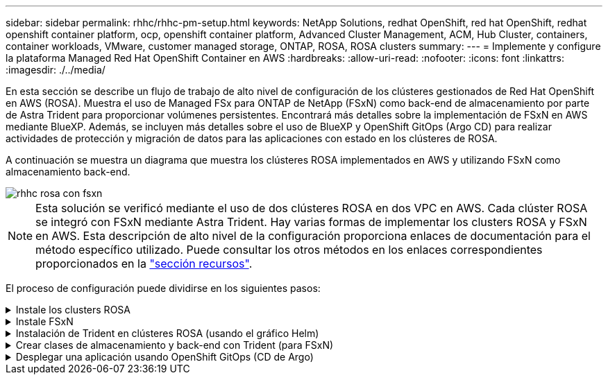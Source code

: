 ---
sidebar: sidebar 
permalink: rhhc/rhhc-pm-setup.html 
keywords: NetApp Solutions, redhat OpenShift, red hat OpenShift, redhat openshift container platform, ocp, openshift container platform, Advanced Cluster Management, ACM, Hub Cluster, containers, container workloads, VMware, customer managed storage, ONTAP, ROSA, ROSA clusters 
summary:  
---
= Implemente y configure la plataforma Managed Red Hat OpenShift Container en AWS
:hardbreaks:
:allow-uri-read: 
:nofooter: 
:icons: font
:linkattrs: 
:imagesdir: ./../media/


[role="lead"]
En esta sección se describe un flujo de trabajo de alto nivel de configuración de los clústeres gestionados de Red Hat OpenShift en AWS (ROSA). Muestra el uso de Managed FSx para ONTAP de NetApp (FSxN) como back-end de almacenamiento por parte de Astra Trident para proporcionar volúmenes persistentes. Encontrará más detalles sobre la implementación de FSxN en AWS mediante BlueXP. Además, se incluyen más detalles sobre el uso de BlueXP y OpenShift GitOps (Argo CD) para realizar actividades de protección y migración de datos para las aplicaciones con estado en los clústeres de ROSA.

A continuación se muestra un diagrama que muestra los clústeres ROSA implementados en AWS y utilizando FSxN como almacenamiento back-end.

image::rhhc-rosa-with-fsxn.png[rhhc rosa con fsxn]


NOTE: Esta solución se verificó mediante el uso de dos clústeres ROSA en dos VPC en AWS. Cada clúster ROSA se integró con FSxN mediante Astra Trident. Hay varias formas de implementar los clusters ROSA y FSxN en AWS. Esta descripción de alto nivel de la configuración proporciona enlaces de documentación para el método específico utilizado. Puede consultar los otros métodos en los enlaces correspondientes proporcionados en la link:rhhc-resources.html["sección recursos"].

El proceso de configuración puede dividirse en los siguientes pasos:

.Instale los clusters ROSA
[%collapsible]
====
* Cree dos VPC y configure la conectividad entre iguales entre los VPC.
* Consulte link:https://docs.openshift.com/rosa/welcome/index.html["aquí"] Para obtener instrucciones para instalar los clusters ROSA.


====
.Instale FSxN
[%collapsible]
====
* Instala FSxN en los PC de BlueXP. Consulte link:https://docs.netapp.com/us-en/cloud-manager-setup-admin/index.html["aquí"] Para la creación de cuenta de BlueXP y para comenzar a usarla. Consulte link:https://docs.netapp.com/us-en/cloud-manager-fsx-ontap/index.html["aquí"] Para instalar FSxN. Consulte link:https://docs.netapp.com/us-en/cloud-manager-setup-admin/index.html["aquí"] Para crear un conector en AWS para gestionar FSxN.
* Implemente FSxN con AWS. Consulte link:https://docs.aws.amazon.com/fsx/latest/ONTAPGuide/getting-started-step1.html["aquí"] Para la puesta en marcha mediante la consola de AWS.


====
.Instalación de Trident en clústeres ROSA (usando el gráfico Helm)
[%collapsible]
====
* Use el gráfico Helm para instalar Trident en clústeres ROSA. url para el diagrama Helm: https://netapp.github.io/trident-helm-chart[]


.Integración de FSxN con Astra Trident para clústeres ROSA
video::621ae20d-7567-4bbf-809d-b01200fa7a68[panopto]

NOTE: OpenShift GitOps se puede utilizar para implementar Astra Trident CSI en todos los clústeres gestionados a medida que se registran en ArgoCD mediante ApplicationSet.

image::rhhc-trident-helm.png[timón tridente rhhc]

====
.Crear clases de almacenamiento y back-end con Trident (para FSxN)
[%collapsible]
====
* Consulte link:https://docs.netapp.com/us-en/trident/trident-get-started/kubernetes-postdeployment.html["aquí"] para obtener detalles sobre la creación del back-end y la clase de almacenamiento.
* Convierta la clase de almacenamiento creada para FsxN con Trident CSI por defecto en OpenShift Console. Consulte la captura de pantalla a continuación:


image::rhhc-default-storage-class.png[clase de almacenamiento por defecto de rhhc]

====
.Desplegar una aplicación usando OpenShift GitOps (CD de Argo)
[%collapsible]
====
* Instale el operador OpenShift GitOps en el clúster. Consulte las instrucciones link:https://docs.openshift.com/container-platform/4.10/cicd/gitops/installing-openshift-gitops.html["aquí"].
* Configure una nueva instancia de CD de Argo para el cluster. Consulte las instrucciones link:https://docs.openshift.com/container-platform/4.10/cicd/gitops/setting-up-argocd-instance.html["aquí"].


Abre la consola del CD de Argo e implementa una aplicación. Como ejemplo, puedes implementar una aplicación Jenkins usando Argo CD con un Helm Chart. Al crear la aplicación, se proporcionaron los siguientes detalles: Proyecto: Clúster predeterminado: https://kubernetes.default.svc[]Espacio de nombres: Jenkins La url del diagrama Helm: https://charts.bitnami.com/bitnami[]

Parámetros del timón: Global.storageClass: Fsxn-nas

====